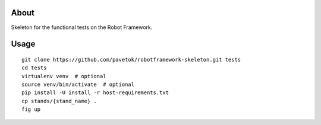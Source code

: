 About
-----
Skeleton for the functional tests on the Robot Framework.

Usage
-----
::

    git clone https://github.com/pavetok/robotframework-skeleton.git tests
    cd tests
    virtualenv venv  # optional
    source venv/bin/activate  # optional
    pip install -U install -r host-requirements.txt
    cp stands/{stand_name} .
    fig up
